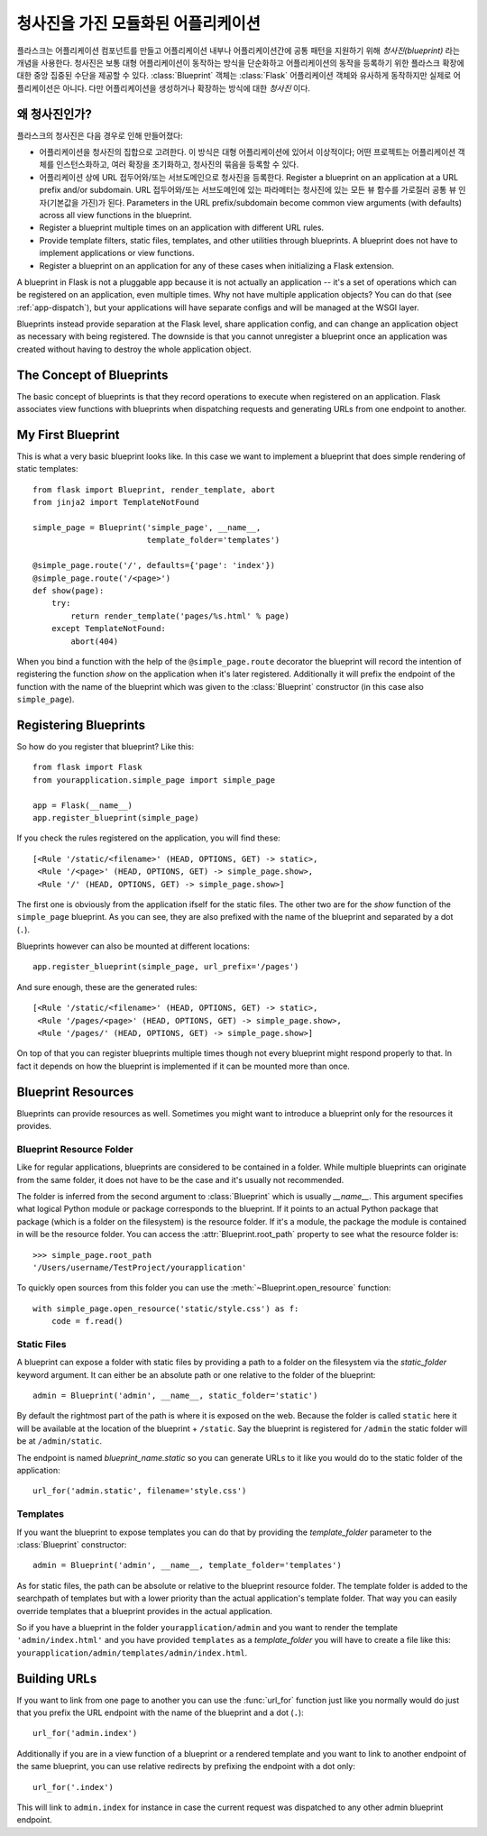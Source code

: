 .. _blueprints:

청사진을 가진 모듈화된 어플리케이션
===================================

.. versionadded:: 0.7

플라스크는 어플리케이션 컴포넌트를 만들고 어플리케이션 내부나 어플리케이션간에
공통 패턴을 지원하기 위해 *청사진(blueprint)* 라는 개념을 사용한다.  청사진은
보통 대형 어플리케이션이 동작하는 방식을 단순화하고 어플리케이션의 동작을
등록하기 위한 플라스크 확장에 대한 중앙 집중된 수단을 제공할 수 있다.
:class:`Blueprint` 객체는 :class:`Flask` 어플리케이션 객체와 유사하게 동작하지만
실제로 어플리케이션은 아니다. 다만 어플리케이션을 생성하거나 확장하는 방식에 대한
*청사진* 이다.

왜 청사진인가?
--------------

플라스크의 청사진은 다음 경우로 인해 만들어졌다:

* 어플리케이션을 청사진의 집합으로 고려한다.  이 방식은 대형 어플리케이션에 
  있어서 이상적이다; 어떤 프로젝트는 어플리케이션 객체를 인스턴스화하고,
  여러 확장을 초기화하고, 청사진의 묶음을 등록할 수 있다.
* 어플리케이션 상에 URL 접두어와/또는 서브도메인으로 청사진을 등록한다.
  Register a blueprint on an application at a URL prefix and/or subdomain.
  URL 접두어와/또는 서브도메인에 있는 파라메터는 청사진에 있는 모든 뷰 함수를
  가로질러 공통 뷰 인자(기본값을 가진)가 된다.
  Parameters in the URL prefix/subdomain become common view arguments
  (with defaults) across all view functions in the blueprint.
* Register a blueprint multiple times on an application with different URL
  rules.
* Provide template filters, static files, templates, and other utilities
  through blueprints.  A blueprint does not have to implement applications
  or view functions.
* Register a blueprint on an application for any of these cases when
  initializing a Flask extension.

A blueprint in Flask is not a pluggable app because it is not actually an
application -- it's a set of operations which can be registered on an
application, even multiple times.  Why not have multiple application
objects?  You can do that (see :ref:`app-dispatch`), but your applications
will have separate configs and will be managed at the WSGI layer.

Blueprints instead provide separation at the Flask level, share
application config, and can change an application object as necessary with
being registered. The downside is that you cannot unregister a blueprint
once an application was created without having to destroy the whole
application object.

The Concept of Blueprints
-------------------------

The basic concept of blueprints is that they record operations to execute
when registered on an application.  Flask associates view functions with
blueprints when dispatching requests and generating URLs from one endpoint
to another.

My First Blueprint
------------------

This is what a very basic blueprint looks like.  In this case we want to
implement a blueprint that does simple rendering of static templates::

    from flask import Blueprint, render_template, abort
    from jinja2 import TemplateNotFound

    simple_page = Blueprint('simple_page', __name__,
                            template_folder='templates')

    @simple_page.route('/', defaults={'page': 'index'})
    @simple_page.route('/<page>')
    def show(page):
        try:
            return render_template('pages/%s.html' % page)
        except TemplateNotFound:
            abort(404)

When you bind a function with the help of the ``@simple_page.route``
decorator the blueprint will record the intention of registering the
function `show` on the application when it's later registered.
Additionally it will prefix the endpoint of the function with the
name of the blueprint which was given to the :class:`Blueprint`
constructor (in this case also ``simple_page``).

Registering Blueprints
----------------------

So how do you register that blueprint?  Like this::

    from flask import Flask
    from yourapplication.simple_page import simple_page

    app = Flask(__name__)
    app.register_blueprint(simple_page)

If you check the rules registered on the application, you will find
these::

    [<Rule '/static/<filename>' (HEAD, OPTIONS, GET) -> static>,
     <Rule '/<page>' (HEAD, OPTIONS, GET) -> simple_page.show>,
     <Rule '/' (HEAD, OPTIONS, GET) -> simple_page.show>]

The first one is obviously from the application ifself for the static
files.  The other two are for the `show` function of the ``simple_page``
blueprint.  As you can see, they are also prefixed with the name of the
blueprint and separated by a dot (``.``).

Blueprints however can also be mounted at different locations::

    app.register_blueprint(simple_page, url_prefix='/pages')

And sure enough, these are the generated rules::

    [<Rule '/static/<filename>' (HEAD, OPTIONS, GET) -> static>,
     <Rule '/pages/<page>' (HEAD, OPTIONS, GET) -> simple_page.show>,
     <Rule '/pages/' (HEAD, OPTIONS, GET) -> simple_page.show>]

On top of that you can register blueprints multiple times though not every
blueprint might respond properly to that.  In fact it depends on how the
blueprint is implemented if it can be mounted more than once.

Blueprint Resources
-------------------

Blueprints can provide resources as well.  Sometimes you might want to
introduce a blueprint only for the resources it provides.

Blueprint Resource Folder
`````````````````````````

Like for regular applications, blueprints are considered to be contained
in a folder.  While multiple blueprints can originate from the same folder,
it does not have to be the case and it's usually not recommended.

The folder is inferred from the second argument to :class:`Blueprint` which
is usually `__name__`.  This argument specifies what logical Python
module or package corresponds to the blueprint.  If it points to an actual
Python package that package (which is a folder on the filesystem) is the
resource folder.  If it's a module, the package the module is contained in
will be the resource folder.  You can access the
:attr:`Blueprint.root_path` property to see what the resource folder is::

    >>> simple_page.root_path
    '/Users/username/TestProject/yourapplication'

To quickly open sources from this folder you can use the
:meth:`~Blueprint.open_resource` function::

    with simple_page.open_resource('static/style.css') as f:
        code = f.read()

Static Files
````````````

A blueprint can expose a folder with static files by providing a path to a
folder on the filesystem via the `static_folder` keyword argument.  It can
either be an absolute path or one relative to the folder of the
blueprint::

    admin = Blueprint('admin', __name__, static_folder='static')

By default the rightmost part of the path is where it is exposed on the
web.  Because the folder is called ``static`` here it will be available at
the location of the blueprint + ``/static``.  Say the blueprint is
registered for ``/admin`` the static folder will be at ``/admin/static``.

The endpoint is named `blueprint_name.static` so you can generate URLs to
it like you would do to the static folder of the application::

    url_for('admin.static', filename='style.css')

Templates
`````````

If you want the blueprint to expose templates you can do that by providing
the `template_folder` parameter to the :class:`Blueprint` constructor::

    admin = Blueprint('admin', __name__, template_folder='templates')

As for static files, the path can be absolute or relative to the blueprint
resource folder.  The template folder is added to the searchpath of
templates but with a lower priority than the actual application's template
folder.  That way you can easily override templates that a blueprint
provides in the actual application.

So if you have a blueprint in the folder ``yourapplication/admin`` and you
want to render the template ``'admin/index.html'`` and you have provided
``templates`` as a `template_folder` you will have to create a file like
this: ``yourapplication/admin/templates/admin/index.html``.

Building URLs
-------------

If you want to link from one page to another you can use the
:func:`url_for` function just like you normally would do just that you
prefix the URL endpoint with the name of the blueprint and a dot (``.``)::

    url_for('admin.index')

Additionally if you are in a view function of a blueprint or a rendered
template and you want to link to another endpoint of the same blueprint,
you can use relative redirects by prefixing the endpoint with a dot only::

    url_for('.index')

This will link to ``admin.index`` for instance in case the current request
was dispatched to any other admin blueprint endpoint.
